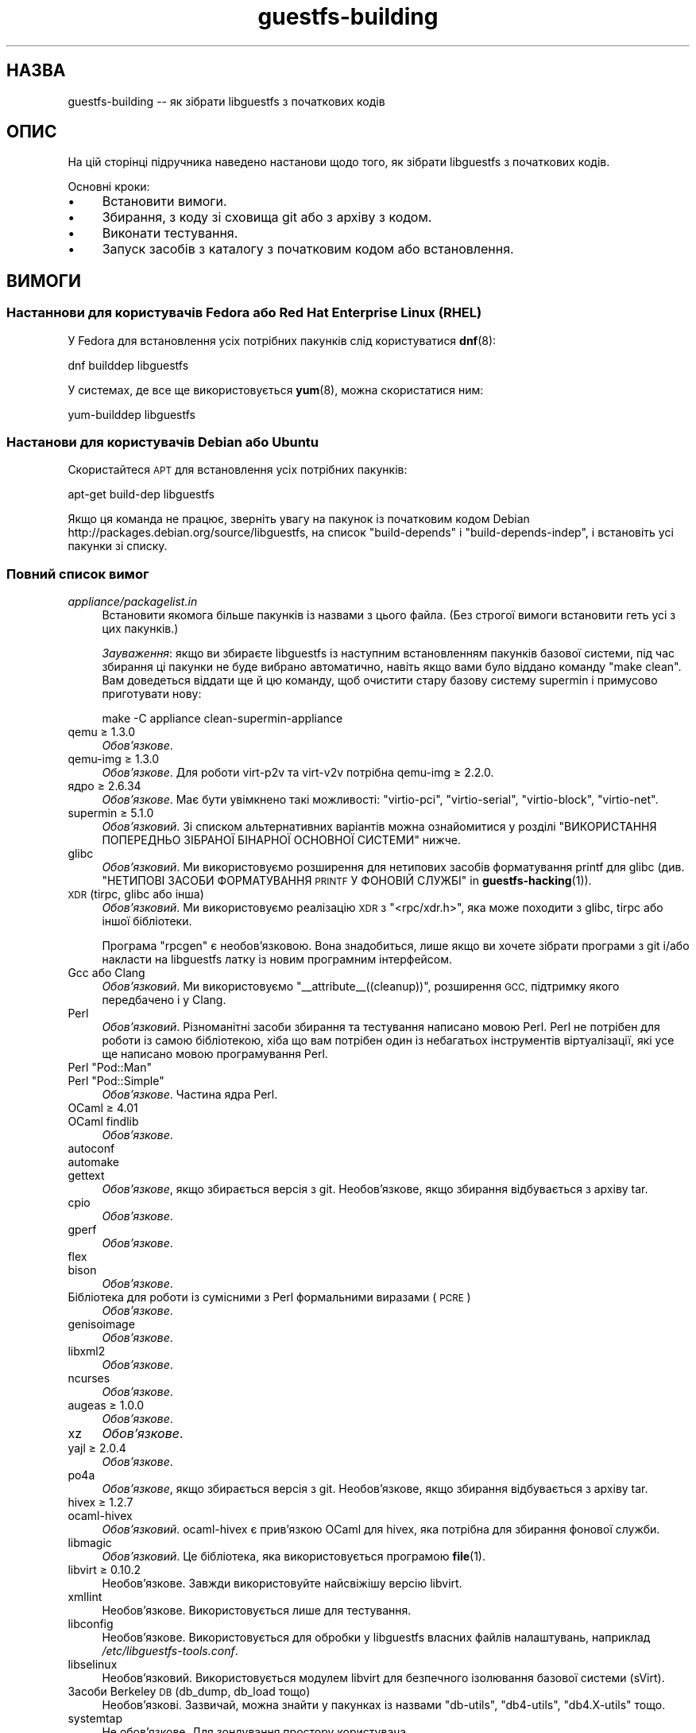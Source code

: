 .\" Automatically generated by Podwrapper::Man 1.38.1 (Pod::Simple 3.35)
.\"
.\" Standard preamble:
.\" ========================================================================
.de Sp \" Vertical space (when we can't use .PP)
.if t .sp .5v
.if n .sp
..
.de Vb \" Begin verbatim text
.ft CW
.nf
.ne \\$1
..
.de Ve \" End verbatim text
.ft R
.fi
..
.\" Set up some character translations and predefined strings.  \*(-- will
.\" give an unbreakable dash, \*(PI will give pi, \*(L" will give a left
.\" double quote, and \*(R" will give a right double quote.  \*(C+ will
.\" give a nicer C++.  Capital omega is used to do unbreakable dashes and
.\" therefore won't be available.  \*(C` and \*(C' expand to `' in nroff,
.\" nothing in troff, for use with C<>.
.tr \(*W-
.ds C+ C\v'-.1v'\h'-1p'\s-2+\h'-1p'+\s0\v'.1v'\h'-1p'
.ie n \{\
.    ds -- \(*W-
.    ds PI pi
.    if (\n(.H=4u)&(1m=24u) .ds -- \(*W\h'-12u'\(*W\h'-12u'-\" diablo 10 pitch
.    if (\n(.H=4u)&(1m=20u) .ds -- \(*W\h'-12u'\(*W\h'-8u'-\"  diablo 12 pitch
.    ds L" ""
.    ds R" ""
.    ds C` ""
.    ds C' ""
'br\}
.el\{\
.    ds -- \|\(em\|
.    ds PI \(*p
.    ds L" ``
.    ds R" ''
.    ds C`
.    ds C'
'br\}
.\"
.\" Escape single quotes in literal strings from groff's Unicode transform.
.ie \n(.g .ds Aq \(aq
.el       .ds Aq '
.\"
.\" If the F register is >0, we'll generate index entries on stderr for
.\" titles (.TH), headers (.SH), subsections (.SS), items (.Ip), and index
.\" entries marked with X<> in POD.  Of course, you'll have to process the
.\" output yourself in some meaningful fashion.
.\"
.\" Avoid warning from groff about undefined register 'F'.
.de IX
..
.nr rF 0
.if \n(.g .if rF .nr rF 1
.if (\n(rF:(\n(.g==0)) \{\
.    if \nF \{\
.        de IX
.        tm Index:\\$1\t\\n%\t"\\$2"
..
.        if !\nF==2 \{\
.            nr % 0
.            nr F 2
.        \}
.    \}
.\}
.rr rF
.\" ========================================================================
.\"
.IX Title "guestfs-building 1"
.TH guestfs-building 1 "2018-05-01" "libguestfs-1.38.1" "Virtualization Support"
.\" For nroff, turn off justification.  Always turn off hyphenation; it makes
.\" way too many mistakes in technical documents.
.if n .ad l
.nh
.SH "НАЗВА"
.IX Header "НАЗВА"
guestfs-building \*(-- як зібрати libguestfs з початкових кодів
.SH "ОПИС"
.IX Header "ОПИС"
На цій сторінці підручника наведено настанови щодо того, як зібрати
libguestfs з початкових кодів.
.PP
Основні кроки:
.IP "\(bu" 4
Встановити вимоги.
.IP "\(bu" 4
Збирання, з коду зі сховища git або з архіву з кодом.
.IP "\(bu" 4
Виконати тестування.
.IP "\(bu" 4
Запуск засобів з каталогу з початковим кодом або встановлення.
.SH "ВИМОГИ"
.IX Header "ВИМОГИ"
.SS "Настаннови для користувачів Fedora або Red Hat Enterprise Linux (\s-1RHEL\s0)"
.IX Subsection "Настаннови для користувачів Fedora або Red Hat Enterprise Linux (RHEL)"
У Fedora для встановлення усіх потрібних пакунків слід користуватися
\&\fBdnf\fR\|(8):
.PP
.Vb 1
\& dnf builddep libguestfs
.Ve
.PP
У системах, де все ще використовується \fByum\fR\|(8), можна скористатися ним:
.PP
.Vb 1
\& yum\-builddep libguestfs
.Ve
.SS "Настанови для користувачів Debian або Ubuntu"
.IX Subsection "Настанови для користувачів Debian або Ubuntu"
Скористайтеся \s-1APT\s0 для встановлення усіх потрібних пакунків:
.PP
.Vb 1
\& apt\-get build\-dep libguestfs
.Ve
.PP
Якщо ця команда не працює, зверніть увагу на пакунок із початковим кодом
Debian http://packages.debian.org/source/libguestfs, на список
\&\f(CW\*(C`build\-depends\*(C'\fR і \f(CW\*(C`build\-depends\-indep\*(C'\fR, і встановіть усі пакунки зі
списку.
.SS "Повний список вимог"
.IX Subsection "Повний список вимог"
.IP "\fIappliance/packagelist.in\fR" 4
.IX Item "appliance/packagelist.in"
Встановити якомога більше пакунків із назвами з цього файла. (Без строгої
вимоги встановити геть усі з цих пакунків.)
.Sp
\&\fIЗауваження\fR: якщо ви збираєте libguestfs із наступним встановленням
пакунків базової системи, під час збирання ці пакунки не буде вибрано
автоматично, навіть якщо вами було віддано команду \f(CW\*(C`make clean\*(C'\fR.  Вам
доведеться віддати ще й цю команду, щоб очистити стару базову систему
supermin і примусово приготувати нову:
.Sp
.Vb 1
\& make \-C appliance clean\-supermin\-appliance
.Ve
.IP "qemu ≥ 1.3.0" 4
.IX Item "qemu ≥ 1.3.0"
\&\fIОбов’язкове\fR.
.IP "qemu-img ≥ 1.3.0" 4
.IX Item "qemu-img ≥ 1.3.0"
\&\fIОбов'язкове\fR. Для роботи virt\-p2v та virt\-v2v потрібна qemu-img ≥
2.2.0.
.IP "ядро ≥ 2.6.34" 4
.IX Item "ядро ≥ 2.6.34"
\&\fIОбов'язкове\fR. Має бути увімкнено такі можливості: \f(CW\*(C`virtio\-pci\*(C'\fR,
\&\f(CW\*(C`virtio\-serial\*(C'\fR, \f(CW\*(C`virtio\-block\*(C'\fR, \f(CW\*(C`virtio\-net\*(C'\fR.
.IP "supermin ≥ 5.1.0" 4
.IX Item "supermin ≥ 5.1.0"
\&\fIОбов'язковий\fR. Зі списком альтернативних варіантів можна ознайомитися у
розділі \*(L"ВИКОРИСТАННЯ ПОПЕРЕДНЬО ЗІБРАНОЇ БІНАРНОЇ ОСНОВНОЇ СИСТЕМИ\*(R"
нижче.
.IP "glibc" 4
.IX Item "glibc"
\&\fIОбов'язковий\fR. Ми використовуємо розширення для нетипових засобів
форматування printf для glibc (див. \*(L"НЕТИПОВІ ЗАСОБИ
ФОРМАТУВАННЯ \s-1PRINTF\s0 У ФОНОВІЙ СЛУЖБІ\*(R" in \fBguestfs\-hacking\fR\|(1)).
.IP "\s-1XDR\s0 (tirpc, glibc або інша)" 4
.IX Item "XDR (tirpc, glibc або інша)"
\&\fIОбов'язковий\fR. Ми використовуємо реалізацію \s-1XDR\s0 з \f(CW\*(C`<rpc/xdr.h>\*(C'\fR,
яка може походити з glibc, tirpc або іншої бібліотеки.
.Sp
Програма \f(CW\*(C`rpcgen\*(C'\fR є необов'язковою. Вона знадобиться, лише якщо ви хочете
зібрати програми з git і/або накласти на libguestfs латку із новим
програмним інтерфейсом.
.IP "Gcc або Clang" 4
.IX Item "Gcc або Clang"
\&\fIОбов'язковий\fR. Ми використовуємо \f(CW\*(C`_\|_attribute_\|_((cleanup))\*(C'\fR, розширення
\&\s-1GCC,\s0 підтримку якого передбачено і у Clang.
.IP "Perl" 4
.IX Item "Perl"
\&\fIОбов'язковий\fR. Різноманітні засоби збирання та тестування написано мовою
Perl. Perl не потрібен для роботи із самою бібліотекою, хіба що вам потрібен
один із небагатьох інструментів віртуалізації, які усе ще написано мовою
програмування Perl.
.ie n .IP "Perl ""Pod::Man""" 4
.el .IP "Perl \f(CWPod::Man\fR" 4
.IX Item "Perl Pod::Man"
.PD 0
.ie n .IP "Perl ""Pod::Simple""" 4
.el .IP "Perl \f(CWPod::Simple\fR" 4
.IX Item "Perl Pod::Simple"
.PD
\&\fIОбов’язкове\fR. Частина ядра Perl.
.IP "OCaml ≥ 4.01" 4
.IX Item "OCaml ≥ 4.01"
.PD 0
.IP "OCaml findlib" 4
.IX Item "OCaml findlib"
.PD
\&\fIОбов’язкове\fR.
.IP "autoconf" 4
.IX Item "autoconf"
.PD 0
.IP "automake" 4
.IX Item "automake"
.IP "gettext" 4
.IX Item "gettext"
.PD
\&\fIОбов'язкове\fR, якщо збирається версія з git. Необов'язкове, якщо збирання
відбувається з архіву tar.
.IP "cpio" 4
.IX Item "cpio"
\&\fIОбов’язкове\fR.
.IP "gperf" 4
.IX Item "gperf"
\&\fIОбов’язкове\fR.
.IP "flex" 4
.IX Item "flex"
.PD 0
.IP "bison" 4
.IX Item "bison"
.PD
\&\fIОбов’язкове\fR.
.IP "Бібліотека для роботи із сумісними з Perl формальними виразами (\s-1PCRE\s0)" 4
.IX Item "Бібліотека для роботи із сумісними з Perl формальними виразами (PCRE)"
\&\fIОбов’язкове\fR.
.IP "genisoimage" 4
.IX Item "genisoimage"
\&\fIОбов’язкове\fR.
.IP "libxml2" 4
.IX Item "libxml2"
\&\fIОбов’язкове\fR.
.IP "ncurses" 4
.IX Item "ncurses"
\&\fIОбов’язкове\fR.
.IP "augeas ≥ 1.0.0" 4
.IX Item "augeas ≥ 1.0.0"
\&\fIОбов’язкове\fR.
.IP "xz" 4
.IX Item "xz"
\&\fIОбов’язкове\fR.
.IP "yajl ≥ 2.0.4" 4
.IX Item "yajl ≥ 2.0.4"
\&\fIОбов’язкове\fR.
.IP "po4a" 4
.IX Item "po4a"
\&\fIОбов'язкове\fR, якщо збирається версія з git. Необов'язкове, якщо збирання
відбувається з архіву tar.
.IP "hivex ≥ 1.2.7" 4
.IX Item "hivex ≥ 1.2.7"
.PD 0
.IP "ocaml-hivex" 4
.IX Item "ocaml-hivex"
.PD
\&\fIОбов'язковий\fR. ocaml-hivex є прив'язкою OCaml для hivex, яка потрібна для
збирання фонової служби.
.IP "libmagic" 4
.IX Item "libmagic"
\&\fIОбов'язковий\fR. Це бібліотека, яка використовується програмою \fBfile\fR\|(1).
.IP "libvirt ≥ 0.10.2" 4
.IX Item "libvirt ≥ 0.10.2"
Необов'язкове. Завжди використовуйте найсвіжішу версію libvirt.
.IP "xmllint" 4
.IX Item "xmllint"
Необов’язкове. Використовується лише для тестування.
.IP "libconfig" 4
.IX Item "libconfig"
Необов'язкове. Використовується для обробки у libguestfs власних файлів
налаштувань, наприклад \fI/etc/libguestfs\-tools.conf\fR.
.IP "libselinux" 4
.IX Item "libselinux"
Необов'язковий. Використовується модулем libvirt для
безпечного ізолювання базової системи (sVirt).
.IP "Засоби Berkeley \s-1DB\s0 (db_dump, db_load тощо)" 4
.IX Item "Засоби Berkeley DB (db_dump, db_load тощо)"
Необов'язкові. Зазвичай, можна знайти у пакунках із назвами \f(CW\*(C`db\-utils\*(C'\fR,
\&\f(CW\*(C`db4\-utils\*(C'\fR, \f(CW\*(C`db4.X\-utils\*(C'\fR тощо.
.IP "systemtap" 4
.IX Item "systemtap"
Не обов'язкове. Для зондування простору користувача.
.IP "readline" 4
.IX Item "readline"
Необов'язкове. Для красивішого редагування рядків у \fBguestfish\fR\|(1).
.IP "acl" 4
.IX Item "acl"
Необов'язкове. Бібліотека і програми для обробки списків керування доступом
(\s-1ACL\s0) \s-1POSIX.\s0
.IP "libcap" 4
.IX Item "libcap"
Необов'язкове. Бібліотека і програми для обробки можливостей Linux.
.IP "libldm" 4
.IX Item "libldm"
Необов'язкове. Бібліотека та \fBldmtool\fR\|(1) для обробки динамічних дисків
Windows.
.IP "sd-journal" 4
.IX Item "sd-journal"
Необов'язкове. Бібліотека для доступу до журналів systemd.
.IP "gdisk" 4
.IX Item "gdisk"
Необов'язкове. Підтримка дисків \s-1GPT.\s0
.IP "netpbm" 4
.IX Item "netpbm"
Необов'язкове. Обробка піктограм з гостьових систем.
.IP "icoutils" 4
.IX Item "icoutils"
Необов'язкове. Обробка піктограм із гостьових систем Windows.
.ie n .IP "Perl ""Expect""" 4
.el .IP "Perl \f(CWExpect\fR" 4
.IX Item "Perl Expect"
Необов'язкове. Модуль Perl, який використовується для тестування
\&\fBvirt\-rescue\fR\|(1).
.IP "\s-1FUSE\s0" 4
.IX Item "FUSE"
Необов'язковий. \fBfusermount\fR\|(1), libfuse та модуль ядра потрібні, якщо вам
потрібна \fBguestmount\fR\|(1) і/або підтримка mount-local.
.IP "статичний glibc" 4
.IX Item "статичний glibc"
Необов'язковий. Використовується лише для тестування.
.IP "qemu-nbd" 4
.IX Item "qemu-nbd"
.PD 0
.IP "nbdkit" 4
.IX Item "nbdkit"
.PD
Необов'язкове. qemu-nbd використовується для тестування.
.Sp
\&\fBvirt\-p2v\fR\|(1) потребує qemu-nbd або nbdkit, але ці програми мають бути лише
на образі \s-1ISO\s0 virt\-p2v, вони не потрібні на час компіляції.
.IP "uml_mkcow" 4
.IX Item "uml_mkcow"
Необов'язковий. Призначено для модуля \s-1UML\s0.
.IP "curl" 4
.IX Item "curl"
Необов'язкове. Використовується virt-builder для отримання даних.
.IP "\s-1GNU\s0 Privacy Guard (GnuPG, gpg) версії 1 або 2" 4
.IX Item "GNU Privacy Guard (GnuPG, gpg) версії 1 або 2"
Необов'язкове. Використовується virt-builder для перевіряння цифрових
підписів.
.IP "liblzma" 4
.IX Item "liblzma"
Необов'язковий. Якщо доступний, virt-builder скористається цією бібліотекою
для швидкого паралельного розпаковування шаблонів.
.IP "Gtk ≥ 2.24 або 3" 4
.IX Item "Gtk ≥ 2.24 або 3"
Необов'язкове.
.Sp
Використовується графічним інтерфейсом virt\-p2v.
.Sp
Може бути використано Gtk 2 або Gtk 3. Якщо ви хочете вибрати певну версію
Gtk, скористайтеся командою \f(CW\*(C`./configure \-\-with\-gtk=2\*(C'\fR або
\&\f(CW\*(C`./configure \-\-with\-gtk=3\*(C'\fR.
.IP "D\-Bus" 4
.IX Item "D-Bus"
Необов'язкове.
.Sp
Якщо є доступним низькорівневий програмний інтерфейс D\-Bus мовою C, virt\-p2v
зможе надсилати повідомлення D\-Bus до logind для запобігання переходу у
режим заощадження енергії (присипляння або призупинення роботи) під час
перетворень P2V.
.Sp
Якщо цей програмний інтерфейс виявиться недоступним на момент збирання, дуже
довгі перетворення може бути перервано переходом фізичної машини у стан
присипляння.
.IP "zip" 4
.IX Item "zip"
.PD 0
.IP "unzip" 4
.IX Item "unzip"
.PD
Необов'язкове. Використовується virt\-v2v для обробки файлів \s-1OVA.\s0
.IP "python-evtx" 4
.IX Item "python-evtx"
Необов'язкове. Використовується \fBvirt\-log\fR\|(1) для обробки файлів журналу
подій Windows.
.IP "OCaml gettext" 4
.IX Item "OCaml gettext"
Необов'язкове. Для локалізації засобів віртуалізації OCaml.
.IP "ocaml-ounit ≥ 2.0.0" 4
.IX Item "ocaml-ounit ≥ 2.0.0"
Необов'язкове. Для тестування загальних модулів OCaml.
.IP "ocaml-libvirt ≥ 0.6.1.5" 4
.IX Item "ocaml-libvirt ≥ 0.6.1.5"
Необов'язковий. Для збирання необов'язкового комплексу для тестування
virt\-v2v.
.ie n .IP "Perl ""Module::Build"" ≥ 0.19" 4
.el .IP "Perl \f(CWModule::Build\fR ≥ 0.19" 4
.IX Item "Perl Module::Build ≥ 0.19"
.PD 0
.ie n .IP "Perl ""Test::More""" 4
.el .IP "Perl \f(CWTest::More\fR" 4
.IX Item "Perl Test::More"
.PD
Необов'язкове. Використовується для збирання і тестування прив'язок Perl.
.IP "Python ≥ 2.2" 4
.IX Item "Python ≥ 2.2"
Необов'язковий. Використовується для збирання прив'язок до Python. Опис
збирання прив'язок для Python 2 або Python 3 наведено у розділі \*(L"ЗБИРАННЯ
ПРИВ'ЯЗОК ДО \s-1PYTHON 2\s0 І \s-1PYTHON 3\*(R"\s0 нижче.
.ie n .IP "Python ""unittest""" 4
.el .IP "Python \f(CWunittest\fR" 4
.IX Item "Python unittest"
Необов'язкове. Використовується для запуску комплексу тестування Python.
.IP "Ruby" 4
.IX Item "Ruby"
.PD 0
.IP "rake" 4
.IX Item "rake"
.IP "rubygem-minitest" 4
.IX Item "rubygem-minitest"
.IP "rubygem-rdoc" 4
.IX Item "rubygem-rdoc"
.PD
Необов’язкове. Використовується для збирання прив’язок до Ruby.
.IP "Java ≥ 1.6" 4
.IX Item "Java ≥ 1.6"
Необов'язковий. Для збирання прив'язок до Java потрібні пакунки Java, \s-1JNI\s0 та
jpackage-utils.
.IP "\s-1GHC\s0" 4
.IX Item "GHC"
Необов’язкове. Використовується для збирання прив’язок до Haskell.
.IP "\s-1PHP\s0" 4
.IX Item "PHP"
.PD 0
.IP "phpize" 4
.IX Item "phpize"
.PD
Необов’язкове. Використовується для збирання прив’язок до \s-1PHP.\s0
.IP "glib2" 4
.IX Item "glib2"
.PD 0
.IP "gobject-introspection" 4
.IX Item "gobject-introspection"
.IP "gjs" 4
.IX Item "gjs"
.PD
Необов'язкове. Використовується для збирання і тестування прив'язок GObject.
.IP "\s-1LUA\s0" 4
.IX Item "LUA"
Необов’язкове. Використовується для збирання прив’язок до \s-1LUA.\s0
.IP "Erlang" 4
.IX Item "Erlang"
.PD 0
.IP "erl_interface" 4
.IX Item "erl_interface"
.PD
Необов’язкове. Використовується для збирання прив’язок до Erlang.
.IP "golang ≥ 1.1.1" 4
.IX Item "golang ≥ 1.1.1"
Необов’язкове. Використовується для збирання прив’язок до Go.
.IP "valgrind" 4
.IX Item "valgrind"
Необов’язкове. Використовується для діагностування проблем із пам’яттю.
.ie n .IP "Perl ""Sys::Virt""" 4
.el .IP "Perl \f(CWSys::Virt\fR" 4
.IX Item "Perl Sys::Virt"
Необов'язкове.
.IP "libvirt-python" 4
.IX Item "libvirt-python"
Обов'язковий. Для тестування взаємодії libvirt/libguestfs з Python.
.ie n .IP "Perl ""Win::Hivex""" 4
.el .IP "Perl \f(CWWin::Hivex\fR" 4
.IX Item "Perl Win::Hivex"
Необов'язкове. Використовується програмою \fBvirt\-win\-reg\fR\|(1).
.ie n .IP "Perl ""Pod::Usage""" 4
.el .IP "Perl \f(CWPod::Usage\fR" 4
.IX Item "Perl Pod::Usage"
Необов'язкове. Використовується деякими інструментами віртуалізації Perl.
.ie n .IP "Perl ""libintl""" 4
.el .IP "Perl \f(CWlibintl\fR" 4
.IX Item "Perl libintl"
Необов'язкове.
.IP "bash-completion" 4
.IX Item "bash-completion"
Необов'язкове. Для доповнення команд у відповідь на натискання Tab у bash.
.IP "libtsk" 4
.IX Item "libtsk"
Необов'язкове. Бібліотека для докладного аналізу файлових систем.
.IP "yara" 4
.IX Item "yara"
Необов'язкове. Для категоризації файлів на основі вмісту.
.SH "ЗБИРАННЯ ІЗ GIT"
.IX Header "ЗБИРАННЯ ІЗ GIT"
Для збирання з git вам знадобляться додаткові залежності — \f(CW\*(C`autoconf\*(C'\fR,
\&\f(CW\*(C`automake\*(C'\fR, \f(CW\*(C`gettext\*(C'\fR, findlib з OCaml та po4a.
.PP
.Vb 4
\& git clone https://github.com/libguestfs/libguestfs
\& cd libguestfs
\& ./autogen.sh
\& make
.Ve
.SH "ЗБИРАННЯ ІЗ АРХІВІВ TAR"
.IX Header "ЗБИРАННЯ ІЗ АРХІВІВ TAR"
Архіви tar отримуються з http://download.libguestfs.org/.  Stable
tarballs are signed with the GnuPG key for \f(CW\*(C`rich@annexia.org\*(C'\fR, see
https://pgp.mit.edu/pks/lookup?op=vindex&search=0x91738F73E1B768A0.
Відбиток — \f(CW\*(C`F777 4FB1 AD07 4A7E 8C87 67EA 9173 8F73 E1B7 68A0\*(C'\fR.
.PP
Отримайте і розпакуйте архів.
.PP
.Vb 3
\& cd libguestfs\-1.xx.yy
\& ./configure
\& make
.Ve
.SH "ТЕСТУВАННЯ"
.IX Header "ТЕСТУВАННЯ"
\&\fBНЕ ВИКОНУЙТЕ тестування від імені користувача root!\fR Libguestfs можна
зібрати і перевірити без використання адміністративного облікового запису
(root). Запуск тестів від імені користувача root може бути небезпечним, не
робіть цього.
.PP
Для перевірки, чи працюватиме збирання, віддайте таку команду:
.PP
.Vb 1
\& make quickcheck
.Ve
.PP
Щоб запустити основні тести, віддайте таку команду:
.PP
.Vb 1
\& make check
.Ve
.PP
Існує доволі багато інших тестів, які ви можете запустити. Опис цих тестів
наведено у підручнику з \fBguestfs\-hacking\fR\|(1).
.SH "ВСТАНОВЛЕННЯ"
.IX Header "ВСТАНОВЛЕННЯ"
\&\fBНЕ КОРИСТУЙТЕСЯ командою \f(CB\*(C`make install\*(C'\fB!\fR Її використання призведе до
конфлікту встановлених версій libguestfs, а це ускладнить роботу
користувачів. Замість використання цієї команди, ознайомтеся із описом
використання \fI./run\fR, наведеним у наступному розділі.
.PP
Пакувальники дистрибутивів можуть скористатися ось цим:
.PP
.Vb 1
\& make INSTALLDIRS=vendor DESTDIR=[temp\-build\-dir] install
.Ve
.SH "СКРИПТ ./run"
.IX Header "СКРИПТ ./run"
Ви можете запускати \fBguestfish\fR\|(1), \fBguestmount\fR\|(1) та інші інструменти
віртуалізації без їхнього встановлення за допомогою скрипту \fI./run\fR у
кореневому каталозі розпакованого коду. Цей скрипт працює, встановлюючи
декілька змінних середовища.
.PP
Приклад:
.PP
.Vb 1
\& ./run guestfish [звичайні аргументи guestfish ...]
\&
\& ./run virt\-inspector [звичайні аргументи virt\-inspector ...]
.Ve
.PP
Скрипт \fI./run\fR додає усі виконувані файли libguestfs до \f(CW$PATH\fR, отже у
наведених вище прикладах guestfish і virt-inspector запускаються із каталогу
збирання (не із загального каталогу встановленого guestfish, якщо такий
існує).
.PP
Ви можете скористатися скриптом з будь\-якого каталогу. Якщо вам потрібно
запустити вашу програму, яка використовує libguestfs, має спрацювати така
команда:
.PP
.Vb 1
\& /шлях/до/libguestfs/run ./ваша_програма [...]
.Ve
.PP
Також можна запускати програми C під керуванням valgrind ось так:
.PP
.Vb 1
\& ./run valgrind [параметри valgrind...] virt\-cat [параметри virt\-cat...]
.Ve
.PP
або у gdb:
.PP
.Vb 1
\& ./run gdb \-\-аргументи virt\-cat [параметри virt\-cat...]
.Ve
.PP
Це також працює із sudo (наприклад, якщо вам потрібен адміністративний
доступ для libvirt або для доступу до блокового пристрою):
.PP
.Vb 1
\& sudo ./run virt\-cat \-d LinuxGuest /etc/passwd
.Ve
.PP
Для встановлення значення змінних середовища ви можете скористатися або цим:
.PP
.Vb 1
\& LIBGUESTFS_HV=/my/qemu ./run guestfish
.Ve
.PP
або:
.PP
.Vb 1
\& ./run env LIBGUESTFS_HV=/my/qemu guestfish
.Ve
.SH "ФАЙЛИ \fIlocal*\fP"
.IX Header "ФАЙЛИ local*"
Файли у кореневому каталозі коду, назви яких починаються з префікса
\&\fIlocal*\fR, буде проігноровано git. Ці файли можуть містити локальні
налаштування або скрипти, які потрібні для збирання libguestfs.
.PP
Можна створити файл із назвою \fIlocalconfigure\fR, який буде простою обгорткою
\&\fIautogen.sh\fR, яка міститиме локальні зміни у налаштуваннях. Його вміст
виглядатиме так:
.PP
.Vb 5
\& . localenv
\& ./autogen.sh \e
\&     \-C \e
\&     \-\-enable\-werror \e
\&     "$@"
.Ve
.PP
Далі, ви зможете скористатися цим файлом для збирання libguestfs:
.PP
.Vb 1
\& ./localconfigure && make
.Ve
.PP
Якщо у кореневому каталозі збирання буде файл із назвою \fIlocalenv\fR, \f(CW\*(C`make\*(C'\fR
обробить його вміст. У цьому файлі можуть міститися усі потрібні змінні
середовища, наприклад змінні для пропускання тестів:
.PP
.Vb 4
\& # Використовувати інший інтерпретатор python.
\& export PYTHON=python3
\& # Пропустити цю перевірку, вона не працює.
\& export SKIP_TEST_BTRFS_FSCK=1
.Ve
.PP
Зауважте, що \fIlocalenv\fR включається до Makefile верхнього рівня (стає
частиною Makefile). Але, якщо цей файл обробляється також вашим скриптом
\&\fIlocalconfigure\fR, його буде використано як скрипт оболонки.
.SH "ВИБРАНІ ПАРАМЕТРИ ./configure"
.IX Header "ВИБРАНІ ПАРАМЕТРИ ./configure"
Для скрипту \f(CW\*(C`./configure\*(C'\fR передбачено багато параметрів. Зокрема, команда
.PP
.Vb 1
\& ./configure \-\-help
.Ve
.PP
показує список усіх цих параметрів. У цьому розділі наведено лише
найважливіші з них.
.IP "\fB\-\-disable\-appliance \-\-disable\-daemon\fR" 4
.IX Item "--disable-appliance --disable-daemon"
Див. \*(L"ВИКОРИСТАННЯ ПОПЕРЕДНЬО ЗІБРАНОЇ БІНАРНОЇ ОСНОВНОЇ СИСТЕМИ\*(R" нижче.
.IP "\fB\-\-disable\-erlang\fR" 4
.IX Item "--disable-erlang"
.PD 0
.IP "\fB\-\-disable\-gobject\fR" 4
.IX Item "--disable-gobject"
.IP "\fB\-\-disable\-golang\fR" 4
.IX Item "--disable-golang"
.IP "\fB\-\-disable\-haskell\fR" 4
.IX Item "--disable-haskell"
.IP "\fB\-\-disable\-lua\fR" 4
.IX Item "--disable-lua"
.IP "\fB\-\-disable\-ocaml\fR" 4
.IX Item "--disable-ocaml"
.IP "\fB\-\-disable\-perl\fR" 4
.IX Item "--disable-perl"
.IP "\fB\-\-disable\-php\fR" 4
.IX Item "--disable-php"
.IP "\fB\-\-disable\-python\fR" 4
.IX Item "--disable-python"
.IP "\fB\-\-disable\-ruby\fR" 4
.IX Item "--disable-ruby"
.PD
Вимкнути вказані прив'язки до мов, навіть якщо \f(CW\*(C`./configure\*(C'\fR знайде усі
потрібні бібліотеки і ці прив'язки можна буде зібрати.
.Sp
Зауважте, що вимикання OCaml (прив'язок) або Perl призведе до того, що буде
вимкнено частину комплексу засобів тестування та деякі інструменти.
.Sp
Для збирання libguestfs необхідний OCaml. Цю залежність не можна
вилучити. Використання прапорця \fI\-\-disable\-ocaml\fR вимикає лише збирання
прив'язок та інструментів мовою OCaml.
.IP "\fB\-\-disable\-fuse\fR" 4
.IX Item "--disable-fuse"
Вимкнути підтримку \s-1FUSE\s0 у програмному інтерфейсі і програмі
\&\fBguestmount\fR\|(1).
.IP "\fB\-\-disable\-gnulib\-tests\fR" 4
.IX Item "--disable-gnulib-tests"
На деяких платформах працездатність комплексу тестування GNUlib перебуває
під сумнівом. За допомогою цього прапорця можна вимкнути комплекс
тестування, оскільки помилки, на які вказує GNUlib, часто є несуттєвими.
.IP "\fB\-\-disable\-static\fR" 4
.IX Item "--disable-static"
Не збирати версії бібліотеки libguestfs зі статичною прив'язкою.
.IP "\fB\-\-enable\-install\-daemon\fR" 4
.IX Item "--enable-install-daemon"
Зазвичай, \fBguestfsd\fR\|(8) не встановлюється \f(CW\*(C`make install\*(C'\fR, оскільки ця
фонова служба у основній системі непотрібна (вона корисна, лише коли її
«встановлено» у базовій системі supermin). Втім, якщо пакувальники збирають
«портативну версію libguestfs», їм слід скористатися цим параметром.
.IP "\fB\-\-enable\-werror\fR" 4
.IX Item "--enable-werror"
За допомогою цього параметра можна перетворити попередження на помилки
(тобто додати \f(CW\*(C`\-Werror\*(C'\fR). Скористайтеся цим параметром для розробки,
особливо, якщо надсилатимете латки. Загалом, цей параметр \fIне\fR слід
використовувати для робочих або дистрибутивних збірок.
.IP "\fB\-\-with\-default\-backend=libvirt\fR" 4
.IX Item "--with-default-backend=libvirt"
Визначає типовий спосіб, у який libguestfs запускає qemu
(див. \*(L"МОДУЛЬ\*(R" in \fBguestfs\fR\|(3)). Якщо не вказано, типовим модулем буде
\&\f(CW\*(C`direct\*(C'\fR, що означає, що libguestfs запускатиме qemu безпосередньо.
.Sp
У Fedora і Red Hat Enterprise Linux (\s-1RHEL\s0) ≥ 7 цим прапорцем можна
скористатися для зміни типового модуля обробки на \f(CW\*(C`libvirt\*(C'\fR, оскільки
(особливо у \s-1RHEL\s0) правила безпеки забороняють запуск qemu, інакше як за
допомогою libvirt.
.Sp
Зауважте, що незважаючи на цей параметр, у libguestfs збираються усі модулі
обробки, і ви можете перевизначити модуль обробки під час запуску програм
встановленням змінної середовища \f(CW$LIBGUESTFS_BACKEND\fR (або за допомогою
програмних інтерфейсів).
.IP "\fB\-\-with\-distro=REDHAT|DEBIAN|...\fR" 4
.IX Item "--with-distro=REDHAT|DEBIAN|..."
Libguestfs потребує відомостей, який дистрибутив Linux використовується, щоб
бібліотека могла вибрати назви пакунків базової системи належним чином
(див., наприклад, \fIappliance/packagelist.in\fR). Зазвичай, це завдання
виконується автоматично.
.Sp
Втім, якщо ви збираєте і пакуєте libguestfs у новому дистрибутиві, ви можете
скористатися \fI\-\-with\-distro\fR, щоб вказати, що дистрибутив є подібним до
наявного (наприклад, \fI\-\-with\-distro=REDHAT\fR, якщо дистрибутив є новою
похідною від Red Hat або CentOS).
.Sp
Зауважте, що якщо ваш дистрибутив є повністю новим, він може потребувати
внесення змін до основної гілки коду бібліотеки.
.ie n .IP "\fB\-\-with\-extra=""\fR\fIназва_дистрибутива\fR=\fIверсія\fR,libvirt,...\fB""\fR" 4
.el .IP "\fB\-\-with\-extra=``\fR\fIназва_дистрибутива\fR=\fIверсія\fR,libvirt,...\fB''\fR" 4
.IX Item "--with-extra=""назва_дистрибутива=версія,libvirt,..."""
.PD 0
.ie n .IP "\fB\-\-with\-extra=""local""\fR" 4
.el .IP "\fB\-\-with\-extra=``local''\fR" 4
.IX Item "--with-extra=local"
.PD
Цей параметр визначає вміст поля «extra», яке повертає
\&\*(L"guestfs_version\*(R" in \fBguestfs\fR\|(3), а також виводиться параметром \fI\-\-version\fR
засобів віртуалізації. Вміст цього поля є довільним, втім, слід записати до
нього список відокремлених комами фактів, зокрема щодо назви і версії
бібліотеки, те, чи libvirt є типовим модулем обробки, і взагалі усе, що може
допомогти користувачам із діагностичними проблемами.
.Sp
Для нетипових і/або локальних збірок можете встановити для цього параметра
значення \f(CW\*(C`local\*(C'\fR, щоб позначити, що це \fIне\fR дистрибутивна збірка.
.IP "\fB\-\-without\-libvirt\fR" 4
.IX Item "--without-libvirt"
Зібрати libguestfs без підтримки libvirt, навіть якщо буде виявлено
встановлені бібліотеки для розробки libvirt.
.IP "\fB\-\-with\-gtk=2\fR" 4
.IX Item "--with-gtk=2"
Цей параметр примусово визначає для virt\-p2v збирання із Gtk 2, у
конфігурації, яка у поточній версії є найкраще перевіреною.
.ie n .IP "\fB\-\-with\-qemu=""\fRвиконуваний файл1 виконуваний файл2 ...\fB""\fR" 4
.el .IP "\fB\-\-with\-qemu=``\fRвиконуваний файл1 виконуваний файл2 ...\fB''\fR" 4
.IX Item "--with-qemu=""виконуваний файл1 виконуваний файл2 ..."""
Визначає альтернативний виконуваний файл qemu (або список виконуваних
файлів). Назву виконуваного файла можна змінити встановленням значення
змінної середовища \f(CW\*(C`LIBGUESTFS_HV\*(C'\fR.
.IP "\fB\-\-with\-supermin\-packager\-config=\fR\fIyum.conf\fR" 4
.IX Item "--with-supermin-packager-config=yum.conf"
Передає параметр \fI\-\-packager\-config\fR до \fBsupermin\fR\|(1).
.Sp
Найпоширенішим випадком використання цього параметра є збирання базової
системи за допомогою альтернативного сховища пакунків (замість використання
встановлених налаштувань yum, dnf, apt тощо для пошуку і отримання
пакунків). Можливо, вам захочеться скористатися цим, якщо ви захочете
зібрати libguestfs без використання з'єднання із мережею. Приклади
використання цього параметра можна знайти у файлі \f(CW\*(C`libguestfs.spec\*(C'\fR для
Fedora (див. \*(L"ЗБИРАННЯ ПАКУНКА ДЛЯ \s-1FEDORA\*(R"\s0 нижче, щоб дізнатися більше).
.ie n .IP "\fB\-\-with\-supermin\-extra\-options=""\fR\-\-парам1 \-\-парам2 ...\fB""\fR" 4
.el .IP "\fB\-\-with\-supermin\-extra\-options=``\fR\-\-парам1 \-\-парам2 ...\fB''\fR" 4
.IX Item "--with-supermin-extra-options=""--парам1 --парам2 ..."""
Передати додаткові параметри \fBsupermin\fR\|(1). Див. \fIappliance/make.sh.in\fR,
щоб зрозуміти, як саме це слід робити.
.IP "\fB\s-1PYTHON\s0\fR" 4
.IX Item "PYTHON"
Цією змінною середовища можна скористатися для того, щоб вказати виконуваний
файл python (наприклад, \f(CW\*(C`python3\*(C'\fR). Під час запуску \f(CW\*(C`./configure\*(C'\fR програма
виконує визначення версії цього виконуваного файла Python, розташування
бібліотек Python тощо. Див. \*(L"ЗБИРАННЯ ПРИВ'ЯЗОК ДО \s-1PYTHON 2\s0 І \s-1PYTHON 3\*(R"\s0
нижче.
.IP "\fB\s-1SUPERMIN\s0\fR" 4
.IX Item "SUPERMIN"
Цією змінною середовища можна скористатися для вибору альтернативного
виконуваного файла \fBsupermin\fR\|(1). Вона може пригодитися, якщо ви хочете
скористатися новішою версією supermin, ніж та, яка є частиною пакунків
вашого дистрибутива, або якщо у вашому дистрибутиві взагалі немає пакунка
supermin. У \s-1RHEL 7\s0 вам слід встановити \f(CW\*(C`SUPERMIN=/usr/bin/supermin5\*(C'\fR під
час збирання libguestfs.
.SH "НОТАТКИ ЩОДО QEMU І KVM"
.IX Header "НОТАТКИ ЩОДО QEMU І KVM"
Типовою проблемою є помилкові або несумісні випуски qemu.
.PP
У різних версіях qemu можуть із різних причин виникати проблеми із
завантаженням базової системи. Проблеми залежать від версії qemu та
дистрибутивів Linux, які можуть накладати на код пакунка різні латки.
.PP
Якщо вами буде виявлено проблему, ви можете спробувати скористатися власним
зібраним із початкових кодів виконуваним файлом qemu (qemu дуже просто
зібрати із початкових кодів) за допомогою «обгортки
qemu». Див. \*(L"ОБГОРТКИ \s-1QEMU\*(R"\s0 in \fBguestfs\fR\|(3).
.PP
Типово, скрипт налаштовування шукатиме qemu-kvm (підтримку \s-1KVM\s0). \s-1KVM\s0 є
набагато швидшим за звичайний qemu.
.PP
Крім того, може виникнути потреба у вмиканні підтримки \s-1KVM\s0 для користувачів,
відмінних від root. Слід скористатися цими настановами:
http://www.linux\-kvm.org/page/FAQ#How_can_I_use_kvm_with_a_non\-privileged_user.3F
.PP
У деяких системах таке теж спрацює:
.PP
.Vb 1
\& chmod 0666 /dev/kvm
.Ve
.PP
У деяких системах, де зміна режиму доступу не переживає перезавантаження
системи, вам доведеться внести зміни до налаштувань udev.
.SH "ВИКОРИСТАННЯ CLANG (LLVM) ЗАМІСТЬ GCC"
.IX Header "ВИКОРИСТАННЯ CLANG (LLVM) ЗАМІСТЬ GCC"
.Vb 3
\& export CC=clang
\& ./configure
\& make
.Ve
.SH "ВИКОРИСТАННЯ ПОПЕРЕДНЬО ЗІБРАНОЇ БІНАРНОЇ ОСНОВНОЇ СИСТЕМИ"
.IX Header "ВИКОРИСТАННЯ ПОПЕРЕДНЬО ЗІБРАНОЇ БІНАРНОЇ ОСНОВНОЇ СИСТЕМИ"
Щоб зрозуміти, що таке базова система libguestfs,
див. \fBguestfs\-internals\fR\|(1).
.PP
Якщо ви користуєтеся операційною системою, відмінною від Linux, або
дистрибутивом Linux, у якому немає пакунка \fBsupermin\fR\|(1), або просто не
хочете збирати власну базову систему libguestfs, ви можете скористатися
попередньо зібраними двійковими базовими системами, які ми постачаємо:
http://libguestfs.org/download/binaries/appliance
.PP
Зберіть libguestfs ось таким чином:
.PP
.Vb 2
\& ./configure \-\-disable\-appliance \-\-disable\-daemon
\& make
.Ve
.PP
Встановіть для змінної \f(CW$LIBGUESTFS_PATH\fR значення шляху, до якого ви
розпакували архів tar із базовою системою, ось так:
.PP
.Vb 1
\& export LIBGUESTFS_PATH=/usr/local/lib/guestfs/appliance
.Ve
.PP
і запускайте програми libguestfs та засоби віртуалізації у звичайний спосіб,
наприклад, за допомогою скрипту \fI./run\fR (див. вище).
.SH "ЗБИРАННЯ ПРИВ’ЯЗОК ДО PYTHON 2 І PYTHON 3"
.IX Header "ЗБИРАННЯ ПРИВ’ЯЗОК ДО PYTHON 2 І PYTHON 3"
Скрипт \fI./configure\fR визначає поточну встановлену версію Python на основі
даних будь\-якої програми, яка називається \f(CW\*(C`python\*(C'\fR і зберігається у одному
з каталогів, описаних у змінній \f(CW$PATH\fR. Libguestfs збиратиме, відповідно,
прив'язки до Python 2 або до Python 3.
.PP
Ви можете перевизначити цю поведінку, якщо вкажете альтернативний
виконуваний файл Python. Приклад:
.PP
.Vb 1
\& PYTHON=/usr/bin/python3 ./configure
.Ve
.PP
Щоб зібрати одночасно прив'язки до Python 2 і Python 3, вам доведеться
збирати libguestfs двічі. Під час другого збирання ви можете вимкнути усі
інші прив'язки та інструменти і зібрати лише прив'язки до Python. Із повним
прикладом того, як це зробити, можна ознайомитися за допомогою файла spec з
Fedora (див. нижче).
.SH "ЗБИРАННЯ ПАКУНКА ДЛЯ FEDORA"
.IX Header "ЗБИРАННЯ ПАКУНКА ДЛЯ FEDORA"
Файл spec для Fedora зберігається тут:
http://pkgs.fedoraproject.org/cgit/rpms/libguestfs.git/
.PP
Libguestfs зібрано у Fedora за допомогою типової системи збирання Fedora
(Koji).
.SH "ЗБИРАННЯ ПАКУНКА ДЛЯ RED HAT ENTERPRISE LINUX"
.IX Header "ЗБИРАННЯ ПАКУНКА ДЛЯ RED HAT ENTERPRISE LINUX"
Збірки libguestfs для Red Hat Enterprise Linux (\s-1RHEL\s0) містять дуже багато
латок. Загалом, ці латки можна поділити на два типи:
.IP "\(bu" 4
Вимикання багатьох можливостей, підтримку яких ми не хочемо здійснювати для
користувачів \s-1RHEL.\s0 Наприклад, ми вимикаємо підтримку можливості «libguestfs
live».
.IP "\(bu" 4
Ми виконуємо зворотне портування можливостей основної версії.
.PP
Латки, які ми застосовуємо для випусків \s-1RHEL\s0 загально доступні у нашому
основному сховищі коду git, гілка називається \f(CW\*(C`rhel\-x.y\*(C'\fR
.PP
Наприклад, із латками для \s-1RHEL 7.3\s0 можна ознайомитися тут:
https://github.com/libguestfs/libguestfs/commits/rhel\-7.3
.PP
Початкові коди і файли spec для версії libguestfs для \s-1RHEL\s0 можна знайти на
сторінці https://git.centos.org/project/rpms. Також варто ознайомитися із
вмістом сторінки https://wiki.centos.org/Sources.
.SH "ЗБИРАННЯ VIRT\-P2V ДЛЯ 32\-БІТОВОЇ АРХІТЕКТУРИ i686"
.IX Header "ЗБИРАННЯ VIRT-P2V ДЛЯ 32-БІТОВОЇ АРХІТЕКТУРИ i686"
\&\fI(Цей розділ стосується лише архітектури x86\-64.)\fR
.PP
Збирання 32\-бітової версії виконуваного файла virt\-p2v (i686) покращує
сумісність із застарілим обладнанням. Докладніший опис наведено у підручнику
з \fBvirt\-p2v\-make\-disk\fR\|(1). Хоча virt\-p2v є простою програмою на основі Gtk,
зібрати 32\-бітову версію програми virt\-p2v на 64\-бітовій основній системі
доволі непросто. Зазвичай, найпростішим способом є використання 32\-бітової
пісочниці chroot або навіть 32\-бітової віртуальної машини для збирання
libguestfs.
.PP
У Fedora ви можете скористатися інструментом \fBmock\fR\|(1). Приклад:
.PP
.Vb 1
\& fedpkg mockbuild \-\-root fedora\-23\-i386
.Ve
.PP
У результаті буде створено файл \fIvirt\-v2v\-*.i686.rpm\fR, який можна
розпакувати для видобування 32\-бітового виконуваного файла virt\-p2v.
.PP
Виконуваний файл може бути стиснуто у \fIp2v/virt\-p2v.i686.xz\fR,
\&\fI\f(CI$libdir\fI/virt\-p2v/virt\-p2v.i686.xz\fR або
\&\fI\f(CI$VIRT_P2V_DATA_DIR\fI/virt\-p2v.i686.xz\fR. Це вмикає параметр  \fI\-\-arch\fR
\&\fBvirt\-p2v\-make\-disk\fR\|(1).
.SH "ТАКОЖ ПЕРЕГЛЯНЬТЕ"
.IX Header "ТАКОЖ ПЕРЕГЛЯНЬТЕ"
\&\fBguestfs\fR\|(3), \fBguestfs\-examples\fR\|(3), \fBguestfs\-hacking\fR\|(1),
\&\fBguestfs\-internals\fR\|(1), \fBguestfs\-performance\fR\|(1),
\&\fBguestfs\-release\-notes\fR\|(1), \fBguestfs\-testing\fR\|(1),
\&\fBlibguestfs\-test\-tool\fR\|(1), \fBlibguestfs\-make\-fixed\-appliance\fR\|(1),
http://libguestfs.org/.
.SH "АВТОРИ"
.IX Header "АВТОРИ"
Richard W.M. Jones (\f(CW\*(C`rjones at redhat dot com\*(C'\fR)
.SH "АВТОРСЬКІ ПРАВА"
.IX Header "АВТОРСЬКІ ПРАВА"
Copyright (C) 2009\-2018 Red Hat Inc.
.SH "LICENSE"
.IX Header "LICENSE"
.SH "BUGS"
.IX Header "BUGS"
To get a list of bugs against libguestfs, use this link:
https://bugzilla.redhat.com/buglist.cgi?component=libguestfs&product=Virtualization+Tools
.PP
To report a new bug against libguestfs, use this link:
https://bugzilla.redhat.com/enter_bug.cgi?component=libguestfs&product=Virtualization+Tools
.PP
When reporting a bug, please supply:
.IP "\(bu" 4
The version of libguestfs.
.IP "\(bu" 4
Where you got libguestfs (eg. which Linux distro, compiled from source, etc)
.IP "\(bu" 4
Describe the bug accurately and give a way to reproduce it.
.IP "\(bu" 4
Run \fBlibguestfs\-test\-tool\fR\|(1) and paste the \fBcomplete, unedited\fR
output into the bug report.
